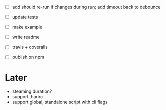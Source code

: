 - [ ] add should re-run if changes during run; add timeout back to debounce
- [ ] update tests

- [ ] make example
- [ ] write readme
- [ ] travis + coveralls
- [ ] publish on npm

* Later

- steaming duration?
- support .harirc
- support global, standalone script with cli flags
